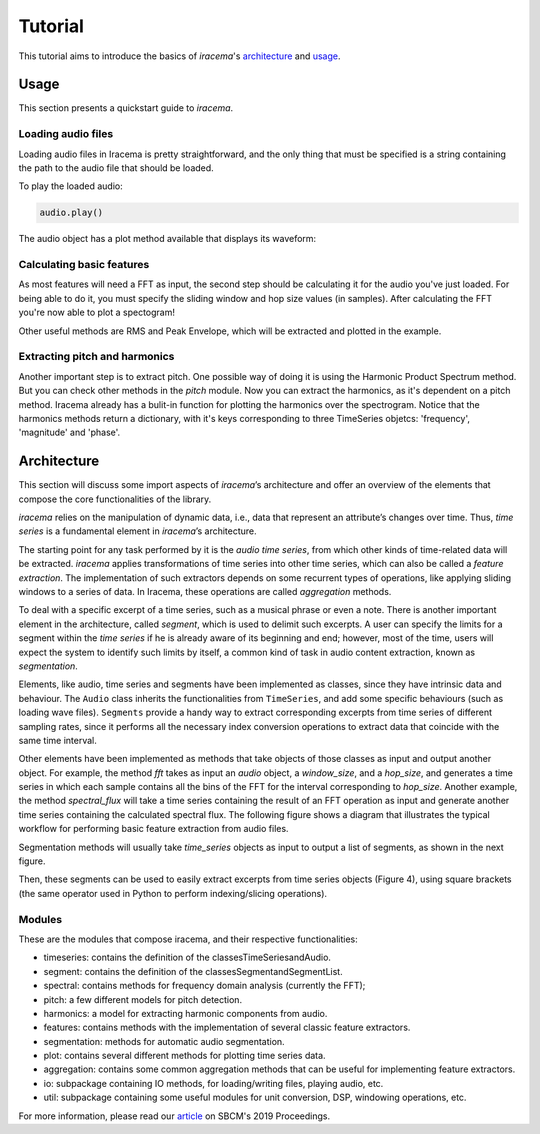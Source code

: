 ========
Tutorial
========

This tutorial aims to introduce the basics of *iracema*'s architecture_ and usage_.

.. _usage:

-----
Usage
-----

This section presents a quickstart guide to *iracema*.

Loading audio files
===================

.. plot::
   :include-source:
   :context: close-figs
   
   import iracema
   audio = iracema.Audio("../audio/05 - Trumpet - Haydn.wav")

Loading audio files in Iracema is pretty straightforward, and the only thing that must be specified
is a string containing the path to the audio file that should be loaded.

To play the loaded audio:

.. code:: python
  
   audio.play()

The audio object has a plot method available that displays its waveform:

.. plot::
   :include-source:
   :context: close-figs

   audio.plot()

Calculating basic features
==========================

As most features will need a FFT as input, the second step should be calculating it for the audio
you've just loaded. For being able to do it, you must specify the sliding window and hop size 
values (in samples).
After calculating the FFT you're now able to plot a spectogram!

Other useful methods are RMS and Peak Envelope, which will be extracted and plotted in the example.

.. plot::
   :include-source:
   :context: close-figs
   
   # specifying window and hop sizes
   window, hop = 2048, 1024
   
   # calculating the FFT
   fft = iracema.spectral.fft(audio, window, hop)
   
   # plotting the spectrogram
   iracema.plot.plot_spectrogram(fft)
   
   # calculating the RMS
   rms = iracema.features.rms(audio, window, hop)

   # plotting the RMS
   rms.plot()

   # calculating the Peak Envelope
   peak = iracema.features.peak_envelope(audio, window, hop)

   # plotting the Peak Envelope
   peak.plot()


Extracting pitch and harmonics
==============================

Another important step is to extract pitch. One possible way of doing it is using the Harmonic
Product Spectrum method. But you can check other methods in the *pitch* module.
Now you can extract the harmonics, as it's dependent on a pitch method. Iracema already has a 
bulit-in function for plotting the harmonics over the spectrogram.
Notice that the harmonics methods return a dictionary, with it's keys corresponding to three TimeSeries objetcs: 'frequency', 'magnitude' and 'phase'.

.. plot::
  :include-source:
  :context: close-figs

  # extract pitch
  pitch = iracema.pitch.hps(fft, minf0=24, maxf0=1000)

  # plot the hps_pitch result
  pitch.plot()

  # extract harmonics
  harmonics = iracema.harmonics.extract(fft, pitch)

  # plot the harmonics result
  iracema.plot.plot_audio_spectrogram_harmonics(audio, rms, peak, fft, pitch, harmonics['frequency'], fftlim=(0, 15000))


.. _architecture:

------------
Architecture
------------

This section will discuss some import aspects of *iracema*’s architecture and offer an overview of the elements that compose the core functionalities of the library.

*iracema* relies on the manipulation of dynamic data, i.e., data that represent an attribute’s changes over time. Thus, *time series* is a fundamental element in *iracema*’s architecture.

The starting point for any task performed by it is the *audio time series*, from which other kinds of time-related data will be extracted. *iracema* applies transformations of time series into other time series, which can also be called a *feature extraction*. The implementation of such extractors depends on some recurrent types of operations, like applying sliding windows to a series of data. In Iracema, these operations are called *aggregation* methods.

To deal with a specific excerpt of a time series, such as a musical phrase or even a note. There is another important element in the architecture, called *segment*, which is used to delimit such excerpts. A user can specify the limits for a segment within the *time series* if he is already aware of its beginning and end; however, most of the time, users will expect the system to identify such limits by itself, a common kind of task in audio content extraction, known as *segmentation*.

Elements, like audio, time series and segments have been implemented as classes, 
since they have intrinsic data and behaviour. The ``Audio`` class inherits the 
functionalities from ``TimeSeries``, and add some specific behaviours (such as 
loading wave files). ``Segments`` provide a handy way to extract corresponding 
excerpts from time series of different sampling rates, since it performs all 
the necessary index conversion operations to extract data that coincide 
with the same time interval.

..
   figure:: ../img/classes.png
   :alt: classes
   :width: 50%

   Figure 1. Diagram showing the core classes of *iracema*

Other elements have been implemented as methods that take objects of those classes as input and output another object. For example, the method *fft* takes as input an *audio* object, a *window_size*, and a *hop_size*, and generates a time series in which each sample contains all the bins of the FFT for the interval corresponding to *hop_size*. Another example, the method *spectral_flux* will take a time series containing the result of an FFT operation as input and generate another time series containing the calculated spectral flux. The following figure shows a diagram that illustrates the typical workflow for performing basic feature extraction from audio files.

..
   figure:: ../img/workflow.png
   :alt: workflow
   :width: 50%

   Figure 2. Extracting features from an audio file

Segmentation  methods  will  usually  take *time_series* objects as input to output a list of segments, as shown in the next figure. 

..
   figure:: ../img/segmentation.png
   :alt: extract segments from a time series
   :width: 50%

   Figure 3. Extracting segments from time series

Then, these segments can be used to easily extract excerpts from time series 
objects (Figure 4), using square brackets (the same operator used in Python to 
perform indexing/slicing operations).

..
   figure:: ../img/slice_time_series.png
   :alt: slice a time series
   :width: 50%

   Figure 4. Using a segment to slice a time series

Modules
=======

These are the modules that compose iracema, and their respective functionalities:

- timeseries: contains the definition of the classesTimeSeriesandAudio.
- segment:  contains the definition of the classesSegmentandSegmentList.
- spectral: contains methods for frequency domain analysis (currently the FFT);
- pitch: a few different models for pitch detection.
- harmonics: a model for extracting harmonic components from audio.
- features: contains methods with the implementation of several classic feature extractors.
- segmentation: methods for automatic audio segmentation.
- plot: contains several different methods for plotting time series data.
- aggregation: contains some common aggregation methods that can be useful for implementing feature extractors.
- io:  subpackage containing IO methods, for loading/writing files, playing audio, etc.
- util: subpackage containing some useful modules for unit conversion, DSP, windowing operations, etc.

For more information, please read our article_ on SBCM's 2019 Proceedings. 

.. _article: https://compmus.ime.usp.br/sbcm/2019/papers/sbcm-2019-3.pdf
